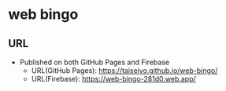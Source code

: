 * *web bingo*
** URL
- Published on both GitHub Pages and Firebase
  - URL(GitHub Pages): https://taiseiyo.github.io/web-bingo/
  - URL(Firebase): https://web-bingo-281d0.web.app/

